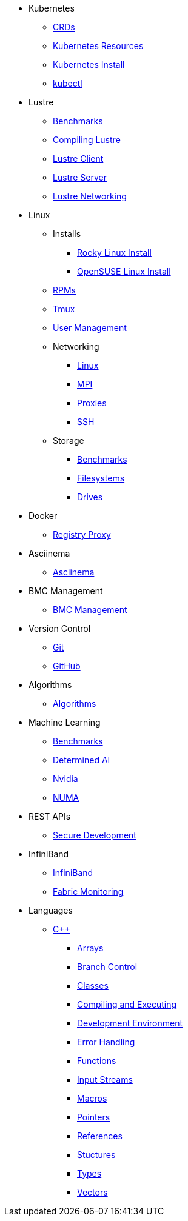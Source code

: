 
* Kubernetes
** xref:docs-site:learning:kubernetes/crds.adoc[CRDs]
** xref:docs-site:learning:kubernetes/k8s-api-resources.adoc[Kubernetes Resources]
** xref:docs-site:learning:kubernetes/k8s-install.adoc[Kubernetes Install]
** xref:docs-site:learning:kubernetes/kubectl.adoc[kubectl]

* Lustre
** xref:docs-site:learning:lustre/benchmarks.adoc[Benchmarks]
** xref:docs-site:learning:lustre/compiling-lustre.adoc[Compiling Lustre]
** xref:docs-site:learning:lustre/lustre-client.adoc[Lustre Client]
** xref:docs-site:learning:lustre/lustre-server.adoc[Lustre Server]
** xref:docs-site:learning:lustre/lustre-networking.adoc[Lustre Networking]

* Linux

** Installs
*** xref:docs-site:learning:linux/installs/rocky-install.adoc[Rocky Linux Install]
*** xref:docs-site:learning:linux/installs/opensuse-install.adoc[OpenSUSE Linux Install]
** xref:docs-site:learning:linux/rpms.adoc[RPMs]
** xref:docs-site:learning:linux/tmux.adoc[Tmux]
** xref:docs-site:learning:linux/user-management.adoc[User Management]
** Networking
*** xref:docs-site:learning:linux/networking/linux-networking.adoc[Linux]
*** xref:docs-site:learning:linux/networking/mpi.adoc[MPI]
*** xref:docs-site:learning:linux/networking/proxies.adoc[Proxies]
*** xref:docs-site:learning:linux/networking/ssh.adoc[SSH]
** Storage
*** xref:docs-site:learning:linux/storage/benchmarks.adoc[Benchmarks]
*** xref:docs-site:learning:linux/storage/filesystems.adoc[Filesystems]
*** xref:docs-site:learning:linux/storage/drives.adoc[Drives]

* Docker
** xref:docs-site:learning:docker/registry-proxy.adoc[Registry Proxy]

* Asciinema
** xref:docs-site:learning:asciinema/asciinema.adoc[Asciinema]

* BMC Management
** xref:docs-site:learning:bmc-management/bmc-management.adoc[BMC Management]

* Version Control
** xref:docs-site:learning:version-control/git/git.adoc[Git]
** xref:docs-site:learning:version-control/github/github.adoc[GitHub]

* Algorithms
** xref:docs-site:learning:algorithms/algorithms.adoc[Algorithms]

* Machine Learning
** xref:docs-site:learning:machine-learning/benchmarks.adoc[Benchmarks]
** xref:docs-site:learning:machine-learning/determinedai.adoc[Determined AI]
** xref:docs-site:learning:machine-learning/nvidia.adoc[Nvidia]
** xref:docs-site:learning:machine-learning/numa.adoc[NUMA]

* REST APIs
** xref:docs-site:learning:rest-apis/api-security.adoc[Secure Development]

* InfiniBand
** xref:docs-site:learning:infiniband/infiniband.adoc[InfiniBand]
** xref:docs-site:learning:infiniband/monitoring.adoc[Fabric Monitoring]

* Languages
** xref:docs-site:learning:languages/cpp/cpp.adoc[C++]
*** xref:docs-site:learning:languages/cpp/arrays.adoc[Arrays]
*** xref:docs-site:learning:languages/cpp/branch_control.adoc[Branch Control]
*** xref:docs-site:learning:languages/cpp/classes.adoc[Classes]
*** xref:docs-site:learning:languages/cpp/compiling.adoc[Compiling and Executing]
*** xref:docs-site:learning:languages/cpp/development_environment.adoc[Development Environment]
*** xref:docs-site:learning:languages/cpp/error_handling.adoc[Error Handling]
*** xref:docs-site:learning:languages/cpp/functions.adoc[Functions]
*** xref:docs-site:learning:languages/cpp/input_streams.adoc[Input Streams]
*** xref:docs-site:learning:languages/cpp/macros.adoc[Macros]
*** xref:docs-site:learning:languages/cpp/pointers.adoc[Pointers]
*** xref:docs-site:learning:languages/cpp/references.adoc[References]
*** xref:docs-site:learning:languages/cpp/structures.adoc[Stuctures]
*** xref:docs-site:learning:languages/cpp/types.adoc[Types]
*** xref:docs-site:learning:languages/cpp/vectors.adoc[Vectors]
